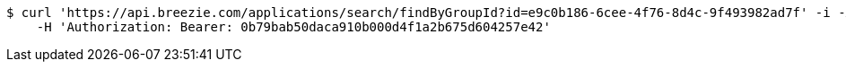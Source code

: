 [source,bash]
----
$ curl 'https://api.breezie.com/applications/search/findByGroupId?id=e9c0b186-6cee-4f76-8d4c-9f493982ad7f' -i -X GET \
    -H 'Authorization: Bearer: 0b79bab50daca910b000d4f1a2b675d604257e42'
----